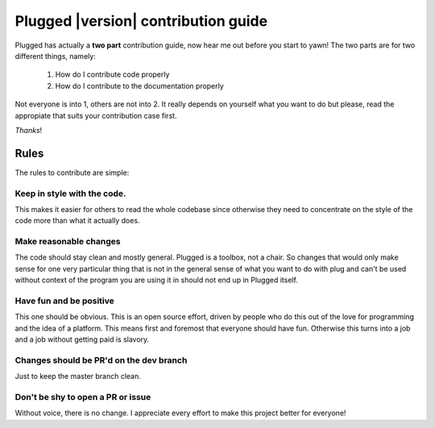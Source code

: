 ====================================
Plugged |version| contribution guide
====================================


Plugged has actually a **two part** contribution guide, now hear me out before you
start to yawn! The two parts are for two different things, namely:

    1. How do I contribute code properly
    2. How do I contribute to the documentation properly


Not everyone is into 1, others are not into 2. It really depends on yourself
what you want to do but please, read the appropiate that suits your contribution
case first.

*Thanks*!

Rules
#####

The rules to contribute are simple:

Keep in style with the code.
----------------------------

This makes it easier for others to read the whole codebase
since otherwise they need to concentrate on the style of the
code more than what it actually does.

Make reasonable changes
-----------------------

The code should stay clean and mostly general. Plugged is a toolbox, not a chair. So
changes that would only make sense for one very particular thing that is not in the
general sense of what you want to do with plug and can't be used without context of
the program you are using it in should not end up in Plugged itself.

Have fun and be positive
------------------------

This one should be obvious. This is an open source effort, driven by people who do this
out of the love for programming and the idea of a platform. This means first and foremost
that everyone should have fun. Otherwise this turns into a job and a job without getting
paid is slavory.

Changes should be PR'd on the dev branch
----------------------------------------

Just to keep the master branch clean.

Don't be shy to open a PR or issue
----------------------------------

Without voice, there is no change. I appreciate every effort to make this project better
for everyone!
